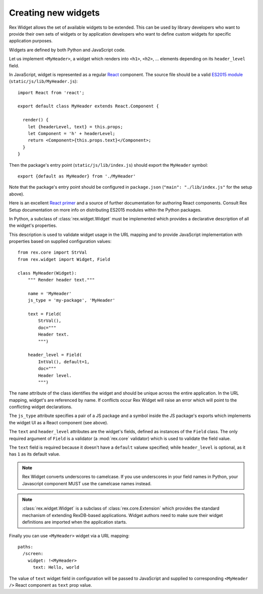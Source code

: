 .. _guide-authoring:

Creating new widgets
====================

Rex Widget allows the set of available widgets to be extended.  This can be used
by library developers who want to provide their own sets of widgets or by
application developers who want to define custom widgets for specific
application purposes.

Widgets are defined by both Python and JavaScript code.

Let us implement ``<MyHeader>``, a widget which renders into ``<h1>``, ``<h2>``, ...
elements depending on its ``header_level`` field.

In JavaScript, widget is represented as a regular React_ component. The source
file should be a valid `ES2015 module`_ (``static/js/lib/MyHeader.js``)::

  import React from 'react';

  export default class MyHeader extends React.Component {

    render() {
      let {headerLevel, text} = this.props;
      let Component = 'h' + headerLevel;
      return <Component>{this.props.text}</Component>;
    }
  }

Then the package's entry point (``static/js/lib/index.js``) should export the
``MyHeader`` symbol::

  export {default as MyHeader} from './MyHeader'

Note that the package's entry point should be configured in ``package.json``
(``"main": "./lib/index.js"`` for the setup above).

Here is an excellent `React primer`_ and a source of further documentation for
authoring React components. Consult Rex Setup documentation on more info on
distributing ES2015 modules within the Python packages.

In Python, a subclass of :class:`rex.widget.Widget` must be implemented which
provides a declarative description of all the widget's properties.

This description is used to validate widget usage in the URL mapping and to
provide JavaScript implementation with properties based on supplied
configuration values::

  from rex.core import StrVal
  from rex.widget import Widget, Field

  class MyHeader(Widget):
      """ Render header text."""

      name = 'MyHeader'
      js_type = 'my-package', 'MyHeader'

      text = Field(
          StrVal(),
          doc="""
          Header text.
          """)

      header_level = Field(
          IntVal(), default=1,
          doc="""
          Header level.
          """)

The ``name`` attribute of the class identifies the widget and should be unique
across the entire application.  In the URL mapping, widget's are referenced by
name.  If conflicts occur Rex Widget will raise an error which will point to the
conflicting widget declarations.

The ``js_type`` attribute specifies a pair of a JS package and a symbol inside the
JS package's exports which implements the widget UI as a React component (see
above).

The ``text`` and ``header_level`` attributes are the widget's fields, defined as
instances of the ``Field`` class.  The only required argument of ``Field`` is a
validator (a :mod:`rex.core` validator) which is used to validate the field
value.

The ``text`` field is required because it doesn't have a ``default`` valuew
specified; while ``header_level`` is optional, as it has ``1`` as its default value.

.. note::
  Rex Widget converts underscores to camelcase. If you use underscores in your
  field names in Python, your Javascript component MUST use the camelcase names
  instead.

.. note::
  :class:`rex.widget.Widget` is a subclass of :class:`rex.core.Extension` which
  provides the standard mechanism of extending RexDB-based applications. Widget
  authors need to make sure their widget definitions are imported when
  the application starts.

Finally you can use ``<MyHeader>`` widget via a URL mapping::

  paths:
    /screen:
      widget: !<MyHeader>
        text: Hello, world

The value of ``text`` widget field in configuration will be passed to JavaScript
and supplied to corresponding ``<MyHeader />`` React component as ``text`` prop
value.

.. _React: http://facebook.github.io/react
.. _React primer: https://github.com/mikechau/react-primer-draft

.. _ES2015 module: http://exploringjs.com/es6/ch_modules.html
